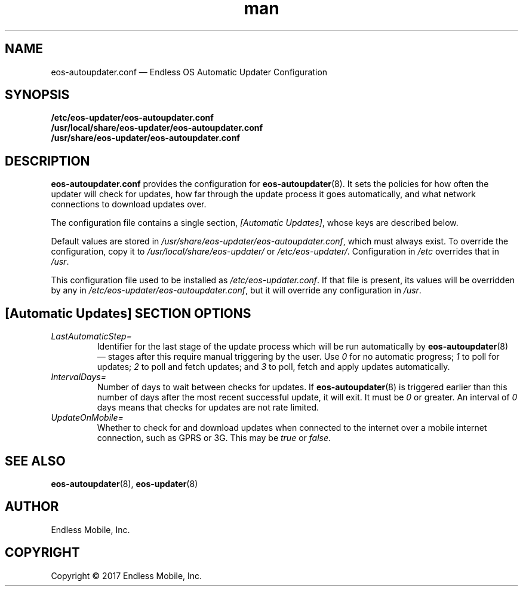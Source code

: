 .\" Manpage for eos-autoupdater.conf.
.\" Documentation is under the same licence as the eos-updater package.
.TH man 5 "28 Feb 2017" "1.0" "eos\-autoupdater.conf man page"
.\"
.SH NAME
.IX Header "NAME"
eos\-autoupdater.conf — Endless OS Automatic Updater Configuration
.\"
.SH SYNOPSIS
.IX Header "SYNOPSIS"
.\"
\fB/etc/eos\-updater/eos\-autoupdater.conf\fP
.br
\fB/usr/local/share/eos\-updater/eos\-autoupdater.conf\fP
.br
\fB/usr/share/eos\-updater/eos\-autoupdater.conf\fP
.\"
.SH DESCRIPTION
.IX Header "DESCRIPTION"
.\"
\fBeos\-autoupdater.conf\fP provides the configuration for
\fBeos\-autoupdater\fP(8). It sets the policies for how often the updater will
check for updates, how far through the update process it goes automatically,
and what network connections to download updates over.
.PP
The configuration file contains a single section, \fI[Automatic Updates]\fP,
whose keys are described below.
.PP
Default values are stored in
\fI/usr/share/eos\-updater/eos\-autoupdater.conf\fP, which must always exist.
To override the configuration, copy it to \fI/usr/local/share/eos\-updater/\fP
or \fI/etc/eos\-updater/\fP. Configuration in \fI/etc\fP overrides that in
\fI/usr\fP.
.PP
This configuration file used to be installed as \fI/etc/eos\-updater.conf\fP.
If that file is present, its values will be overridden by any in
\fI/etc/eos\-updater/eos\-autoupdater.conf\fP, but it will override any
configuration in \fI/usr\fP.
.\"
.SH [Automatic Updates] SECTION OPTIONS
.IX Header "[Automatic Updates] SECTION OPTIONS"
.\"
.IP "\fILastAutomaticStep=\fP"
.IX Item "LastAutomaticStep="
Identifier for the last stage of the update process which will be run
automatically by \fBeos\-autoupdater\fP(8) — stages after this require manual
triggering by the user. Use \fI0\fP for no automatic progress; \fI1\fP to poll
for updates; \fI2\fP to poll and fetch updates; and \fI3\fP to poll, fetch and
apply updates automatically.
.\"
.IP "\fIIntervalDays=\fP"
.IX Item "IntervalDays="
Number of days to wait between checks for updates. If \fBeos\-autoupdater\fP(8)
is triggered earlier than this number of days after the most recent successful
update, it will exit. It must be \fI0\fP or greater. An interval of \fI0\fP
days means that checks for updates are not rate limited.
.\"
.IP "\fIUpdateOnMobile=\fP"
.IX Item "UpdateOnMobile="
Whether to check for and download updates when connected to the internet over a
mobile internet connection, such as GPRS or 3G. This may be \fItrue\fP or
\fIfalse\fP.
.\"
.SH "SEE ALSO"
.IX Header "SEE ALSO"
.\"
\fBeos\-autoupdater\fP(8),
\fBeos\-updater\fP(8)
.\"
.SH AUTHOR
.IX Header "AUTHOR"
.\"
Endless Mobile, Inc.
.\"
.SH COPYRIGHT
.IX Header "COPYRIGHT"
.\"
Copyright © 2017 Endless Mobile, Inc.
